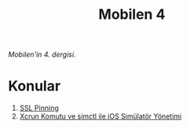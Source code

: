 #+title: Mobilen 4

/Mobilen'in 4. dergisi./

* Konular
1. [[file:../../news/ssl_pinning.org][SSL Pinning]]
2. [[file:../../news/xcrun_komutu.org][Xcrun Komutu ve simctl ile iOS Simülatör Yönetimi]]

#+begin_cta
#+end_cta
